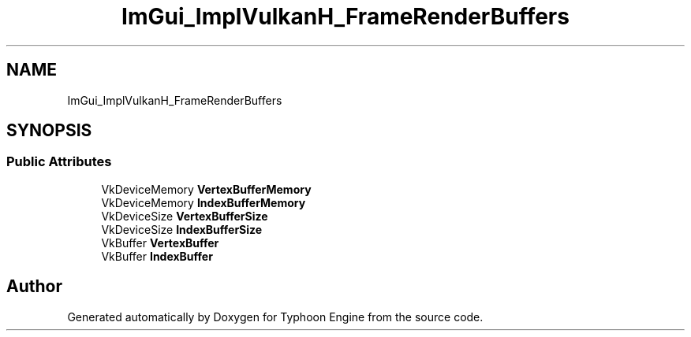 .TH "ImGui_ImplVulkanH_FrameRenderBuffers" 3 "Sat Jul 20 2019" "Version 0.1" "Typhoon Engine" \" -*- nroff -*-
.ad l
.nh
.SH NAME
ImGui_ImplVulkanH_FrameRenderBuffers
.SH SYNOPSIS
.br
.PP
.SS "Public Attributes"

.in +1c
.ti -1c
.RI "VkDeviceMemory \fBVertexBufferMemory\fP"
.br
.ti -1c
.RI "VkDeviceMemory \fBIndexBufferMemory\fP"
.br
.ti -1c
.RI "VkDeviceSize \fBVertexBufferSize\fP"
.br
.ti -1c
.RI "VkDeviceSize \fBIndexBufferSize\fP"
.br
.ti -1c
.RI "VkBuffer \fBVertexBuffer\fP"
.br
.ti -1c
.RI "VkBuffer \fBIndexBuffer\fP"
.br
.in -1c

.SH "Author"
.PP 
Generated automatically by Doxygen for Typhoon Engine from the source code\&.
